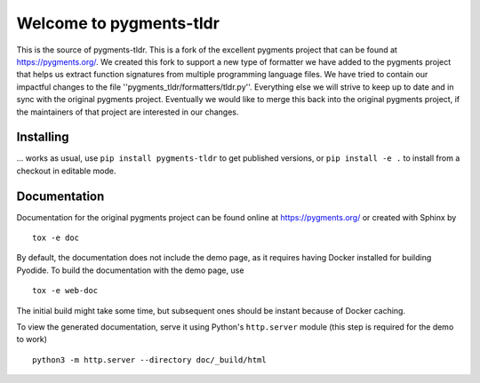 Welcome to pygments-tldr
===================

This is the source of pygments-tldr.  This is a fork of the excellent pygments project that can be found at
https://pygments.org/.  We created this fork to support a new type of formatter we have added to the pygments
project that helps us extract function signatures from multiple programming language files.  We have tried to
contain our impactful changes to the file ''pygments_tldr/formatters/tldr.py''.  Everything else we will strive to keep
up to date and in sync with the original pygments project.  Eventually we would like to merge this back into the
original pygments project, if the maintainers of that project are interested in our changes.

Installing
----------

... works as usual, use ``pip install pygments-tldr`` to get published versions,
or ``pip install -e .`` to install from a checkout in editable mode.

Documentation
-------------

Documentation for the original pygments project can be found online at https://pygments.org/ or created with Sphinx by ::

   tox -e doc

By default, the documentation does not include the demo page, as it requires
having Docker installed for building Pyodide. To build the documentation with
the demo page, use ::

   tox -e web-doc

The initial build might take some time, but subsequent ones should be instant
because of Docker caching.

To view the generated documentation, serve it using Python's ``http.server``
module (this step is required for the demo to work) ::

   python3 -m http.server --directory doc/_build/html
